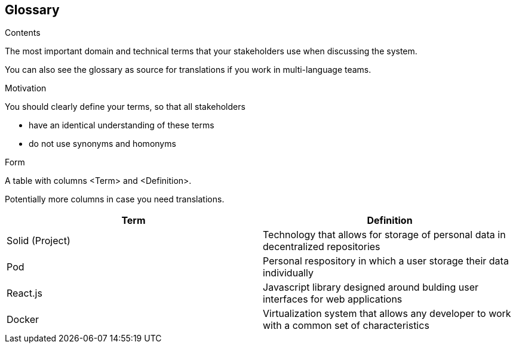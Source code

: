 [[section-glossary]]
== Glossary



[role="arc42help"]
****
.Contents
The most important domain and technical terms that your stakeholders use when discussing the system.

You can also see the glossary as source for translations if you work in multi-language teams.

.Motivation
You should clearly define your terms, so that all stakeholders

* have an identical understanding of these terms
* do not use synonyms and homonyms

.Form
A table with columns <Term> and <Definition>.

Potentially more columns in case you need translations.

****

[options="header"]
|===
| Term         | Definition
| Solid (Project)    | Technology that allows for storage of personal data in decentralized repositories
| Pod     | Personal respository in which a user storage their data individually
| React.js     | Javascript library designed around bulding user interfaces for web applications
| Docker     | Virtualization system that allows any developer to work with a common set of characteristics
|===
